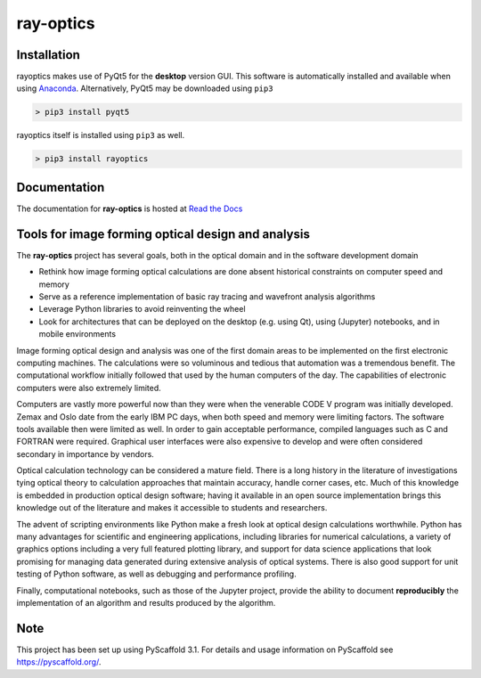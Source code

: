 ==========
ray-optics
==========

Installation
------------

rayoptics makes use of PyQt5 for the **desktop** version GUI. This software is automatically installed and available when using `Anaconda <https://www.anaconda.com/>`_. Alternatively, PyQt5 may be downloaded using ``pip3``

.. code::

    > pip3 install pyqt5

rayoptics itself is installed using ``pip3`` as well.

.. code::

    > pip3 install rayoptics

Documentation
-------------

The documentation for **ray-optics** is hosted at `Read the Docs <https://rayoptics.readthedocs.io>`_

Tools for image forming optical design and analysis
---------------------------------------------------

The **ray-optics** project has several goals, both in the optical domain and
in the software development domain

* Rethink how image forming optical calculations are done absent historical
  constraints on computer speed and memory
* Serve as a reference implementation of basic ray tracing and wavefront
  analysis algorithms
* Leverage Python libraries to avoid reinventing the wheel
* Look for architectures that can be deployed on the desktop (e.g. using Qt),
  using (Jupyter) notebooks, and in mobile environments

Image forming optical design and analysis was one of the first domain areas to
be implemented on the first electronic computing machines. The calculations
were so voluminous and tedious that automation was a tremendous benefit. The
computational workflow initially followed that used by the human computers of
the day. The capabilities of electronic computers were also extremely limited.

Computers are vastly more powerful now than they were when the venerable
CODE V program was initially developed. Zemax and Oslo date from the early
IBM PC days, when both speed and memory were limiting factors. The software
tools available then were limited as well. In order to gain acceptable
performance, compiled languages such as C and FORTRAN were required. Graphical
user interfaces were also expensive to develop and were often considered
secondary in importance by vendors.

Optical calculation technology can be considered a mature field. There is a
long history in the literature of investigations tying optical theory to
calculation approaches that maintain accuracy, handle corner cases, etc. Much
of this knowledge is embedded in production optical design software; having it
available in an open source implementation brings this knowledge out of the
literature and makes it accessible to students and researchers.

The advent of scripting environments like Python make a fresh look at optical
design calculations worthwhile. Python has many advantages for scientific and
engineering applications, including libraries for numerical calculations, a
variety of graphics options including a very full featured plotting library,
and support for data science applications that look promising for managing
data generated during extensive analysis of optical systems. There is also
good support for unit testing of Python software, as well as debugging and
performance profiling.

Finally, computational notebooks, such as those of the Jupyter project,
provide the ability to document **reproducibly** the implementation of an
algorithm and results produced by the algorithm.

Note
----

This project has been set up using PyScaffold 3.1. For details and usage information on PyScaffold see https://pyscaffold.org/.
